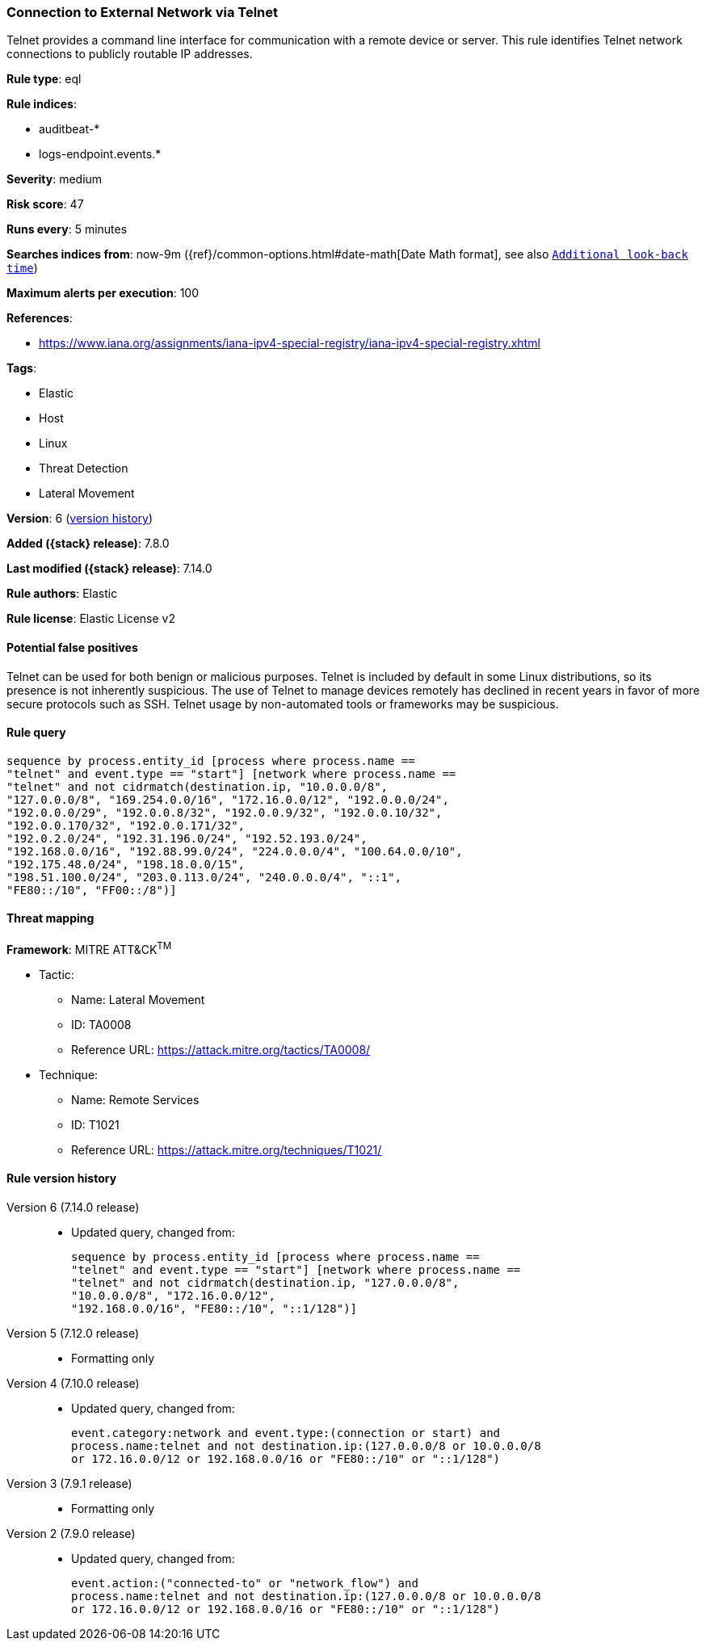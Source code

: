 [[connection-to-external-network-via-telnet]]
=== Connection to External Network via Telnet

Telnet provides a command line interface for communication with a remote device or server. This rule identifies Telnet network connections to publicly routable IP addresses.

*Rule type*: eql

*Rule indices*:

* auditbeat-*
* logs-endpoint.events.*

*Severity*: medium

*Risk score*: 47

*Runs every*: 5 minutes

*Searches indices from*: now-9m ({ref}/common-options.html#date-math[Date Math format], see also <<rule-schedule, `Additional look-back time`>>)

*Maximum alerts per execution*: 100

*References*:

* https://www.iana.org/assignments/iana-ipv4-special-registry/iana-ipv4-special-registry.xhtml

*Tags*:

* Elastic
* Host
* Linux
* Threat Detection
* Lateral Movement

*Version*: 6 (<<connection-to-external-network-via-telnet-history, version history>>)

*Added ({stack} release)*: 7.8.0

*Last modified ({stack} release)*: 7.14.0

*Rule authors*: Elastic

*Rule license*: Elastic License v2

==== Potential false positives

Telnet can be used for both benign or malicious purposes. Telnet is included by default in some Linux distributions, so its presence is not inherently suspicious. The use of Telnet to manage devices remotely has declined in recent years in favor of more secure protocols such as SSH. Telnet usage by non-automated tools or frameworks may be suspicious.

==== Rule query


[source,js]
----------------------------------
sequence by process.entity_id [process where process.name ==
"telnet" and event.type == "start"] [network where process.name ==
"telnet" and not cidrmatch(destination.ip, "10.0.0.0/8",
"127.0.0.0/8", "169.254.0.0/16", "172.16.0.0/12", "192.0.0.0/24",
"192.0.0.0/29", "192.0.0.8/32", "192.0.0.9/32", "192.0.0.10/32",
"192.0.0.170/32", "192.0.0.171/32",
"192.0.2.0/24", "192.31.196.0/24", "192.52.193.0/24",
"192.168.0.0/16", "192.88.99.0/24", "224.0.0.0/4", "100.64.0.0/10",
"192.175.48.0/24", "198.18.0.0/15",
"198.51.100.0/24", "203.0.113.0/24", "240.0.0.0/4", "::1",
"FE80::/10", "FF00::/8")]
----------------------------------

==== Threat mapping

*Framework*: MITRE ATT&CK^TM^

* Tactic:
** Name: Lateral Movement
** ID: TA0008
** Reference URL: https://attack.mitre.org/tactics/TA0008/
* Technique:
** Name: Remote Services
** ID: T1021
** Reference URL: https://attack.mitre.org/techniques/T1021/

[[connection-to-external-network-via-telnet-history]]
==== Rule version history

Version 6 (7.14.0 release)::
* Updated query, changed from:
+
[source, js]
----------------------------------
sequence by process.entity_id [process where process.name ==
"telnet" and event.type == "start"] [network where process.name ==
"telnet" and not cidrmatch(destination.ip, "127.0.0.0/8",
"10.0.0.0/8", "172.16.0.0/12",
"192.168.0.0/16", "FE80::/10", "::1/128")]
----------------------------------

Version 5 (7.12.0 release)::
* Formatting only

Version 4 (7.10.0 release)::
* Updated query, changed from:
+
[source, js]
----------------------------------
event.category:network and event.type:(connection or start) and
process.name:telnet and not destination.ip:(127.0.0.0/8 or 10.0.0.0/8
or 172.16.0.0/12 or 192.168.0.0/16 or "FE80::/10" or "::1/128")
----------------------------------

Version 3 (7.9.1 release)::
* Formatting only

Version 2 (7.9.0 release)::
* Updated query, changed from:
+
[source, js]
----------------------------------
event.action:("connected-to" or "network_flow") and
process.name:telnet and not destination.ip:(127.0.0.0/8 or 10.0.0.0/8
or 172.16.0.0/12 or 192.168.0.0/16 or "FE80::/10" or "::1/128")
----------------------------------

